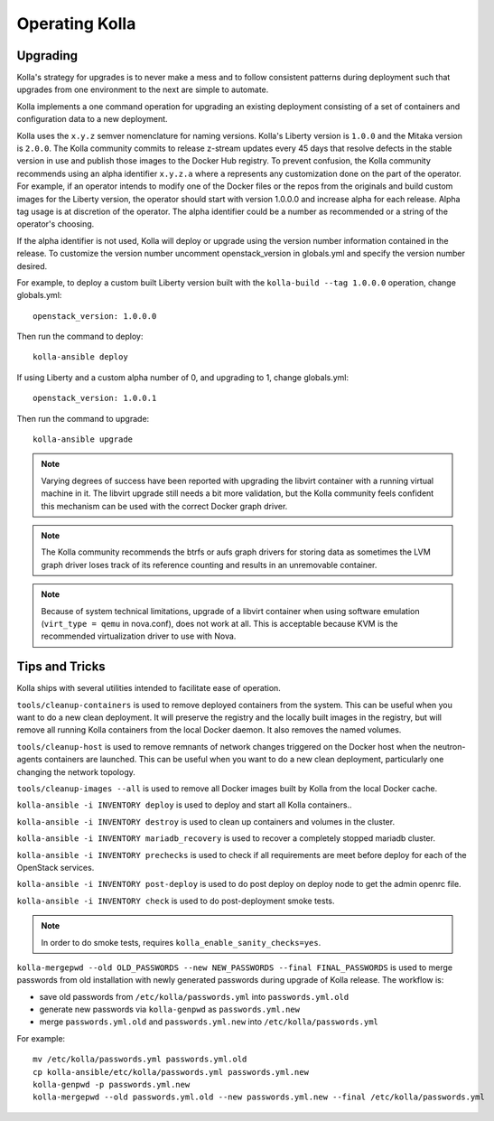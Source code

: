 .. _operating-kolla:

===============
Operating Kolla
===============

Upgrading
=========
Kolla's strategy for upgrades is to never make a mess and to follow consistent
patterns during deployment such that upgrades from one environment to the next
are simple to automate.

Kolla implements a one command operation for upgrading an existing deployment
consisting of a set of containers and configuration data to a new deployment.

Kolla uses the ``x.y.z`` semver nomenclature for naming versions. Kolla's
Liberty version is ``1.0.0`` and the Mitaka version is ``2.0.0``. The Kolla
community commits to release z-stream updates every 45 days that resolve
defects in the stable version in use and publish those images to the Docker Hub
registry. To prevent confusion, the Kolla community recommends using an alpha
identifier ``x.y.z.a`` where ``a`` represents any customization done on the
part of the operator. For example, if an operator intends to modify one of the
Docker files or the repos from the originals and build custom images for the
Liberty version, the operator should start with version 1.0.0.0 and increase
alpha for each release. Alpha tag usage is at discretion of the operator. The
alpha identifier could be a number as recommended or a string of the operator's
choosing.

If the alpha identifier is not used, Kolla will deploy or upgrade using the
version number information contained in the release. To customize the
version number uncomment openstack_version in globals.yml and specify
the version number desired.

For example, to deploy a custom built Liberty version built with the
``kolla-build --tag 1.0.0.0`` operation, change globals.yml::

    openstack_version: 1.0.0.0

Then run the command to deploy::

    kolla-ansible deploy

If using Liberty and a custom alpha number of 0, and upgrading to 1, change
globals.yml::

    openstack_version: 1.0.0.1

Then run the command to upgrade::

    kolla-ansible upgrade

.. note:: Varying degrees of success have been reported with upgrading
  the libvirt container with a running virtual machine in it. The libvirt
  upgrade still needs a bit more validation, but the Kolla community feels
  confident this mechanism can be used with the correct Docker graph driver.

.. note:: The Kolla community recommends the btrfs or aufs graph drivers for
  storing data as sometimes the LVM graph driver loses track of its reference
  counting and results in an unremovable container.

.. note:: Because of system technical limitations, upgrade of a libvirt
  container when using software emulation (``virt_type = qemu`` in nova.conf),
  does not work at all. This is acceptable because KVM is the recommended
  virtualization driver to use with Nova.


Tips and Tricks
===============
Kolla ships with several utilities intended to facilitate ease of operation.

``tools/cleanup-containers`` is used to remove deployed containers from the
system. This can be useful when you want to do a new clean deployment. It will
preserve the registry and the locally built images in the registry, but will
remove all running Kolla containers from the local Docker daemon. It also
removes the named volumes.

``tools/cleanup-host`` is used to remove remnants of network changes
triggered on the Docker host when the neutron-agents containers are launched.
This can be useful when you want to do a new clean deployment, particularly one
changing the network topology.

``tools/cleanup-images --all`` is used to remove all Docker images built by Kolla
from the local Docker cache.

``kolla-ansible -i INVENTORY deploy`` is used to deploy and start all Kolla
containers..

``kolla-ansible -i INVENTORY destroy`` is used to clean up containers and
volumes in the cluster.

``kolla-ansible -i INVENTORY mariadb_recovery`` is used to recover a
completely stopped mariadb cluster.

``kolla-ansible -i INVENTORY prechecks`` is used to check if all requirements
are meet before deploy for each of the OpenStack services.

``kolla-ansible -i INVENTORY post-deploy`` is used to do post deploy on deploy
node to get the admin openrc file.

``kolla-ansible -i INVENTORY check`` is used to do post-deployment smoke
tests.

.. note::
  In order to do smoke tests, requires ``kolla_enable_sanity_checks=yes``.

``kolla-mergepwd --old OLD_PASSWORDS --new NEW_PASSWORDS --final FINAL_PASSWORDS``
is used to merge passwords from old installation with newly generated passwords
during upgrade of Kolla release. The workflow is:

- save old passwords from ``/etc/kolla/passwords.yml`` into ``passwords.yml.old``
- generate new passwords via ``kolla-genpwd`` as ``passwords.yml.new``
- merge ``passwords.yml.old`` and ``passwords.yml.new`` into ``/etc/kolla/passwords.yml``

For example::

  mv /etc/kolla/passwords.yml passwords.yml.old
  cp kolla-ansible/etc/kolla/passwords.yml passwords.yml.new
  kolla-genpwd -p passwords.yml.new
  kolla-mergepwd --old passwords.yml.old --new passwords.yml.new --final /etc/kolla/passwords.yml
